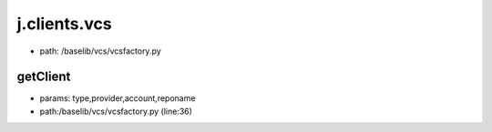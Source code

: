 
j.clients.vcs
=============


* path: /baselib/vcs/vcsfactory.py


getClient
---------


* params: type,provider,account,reponame
* path:/baselib/vcs/vcsfactory.py (line:36)


